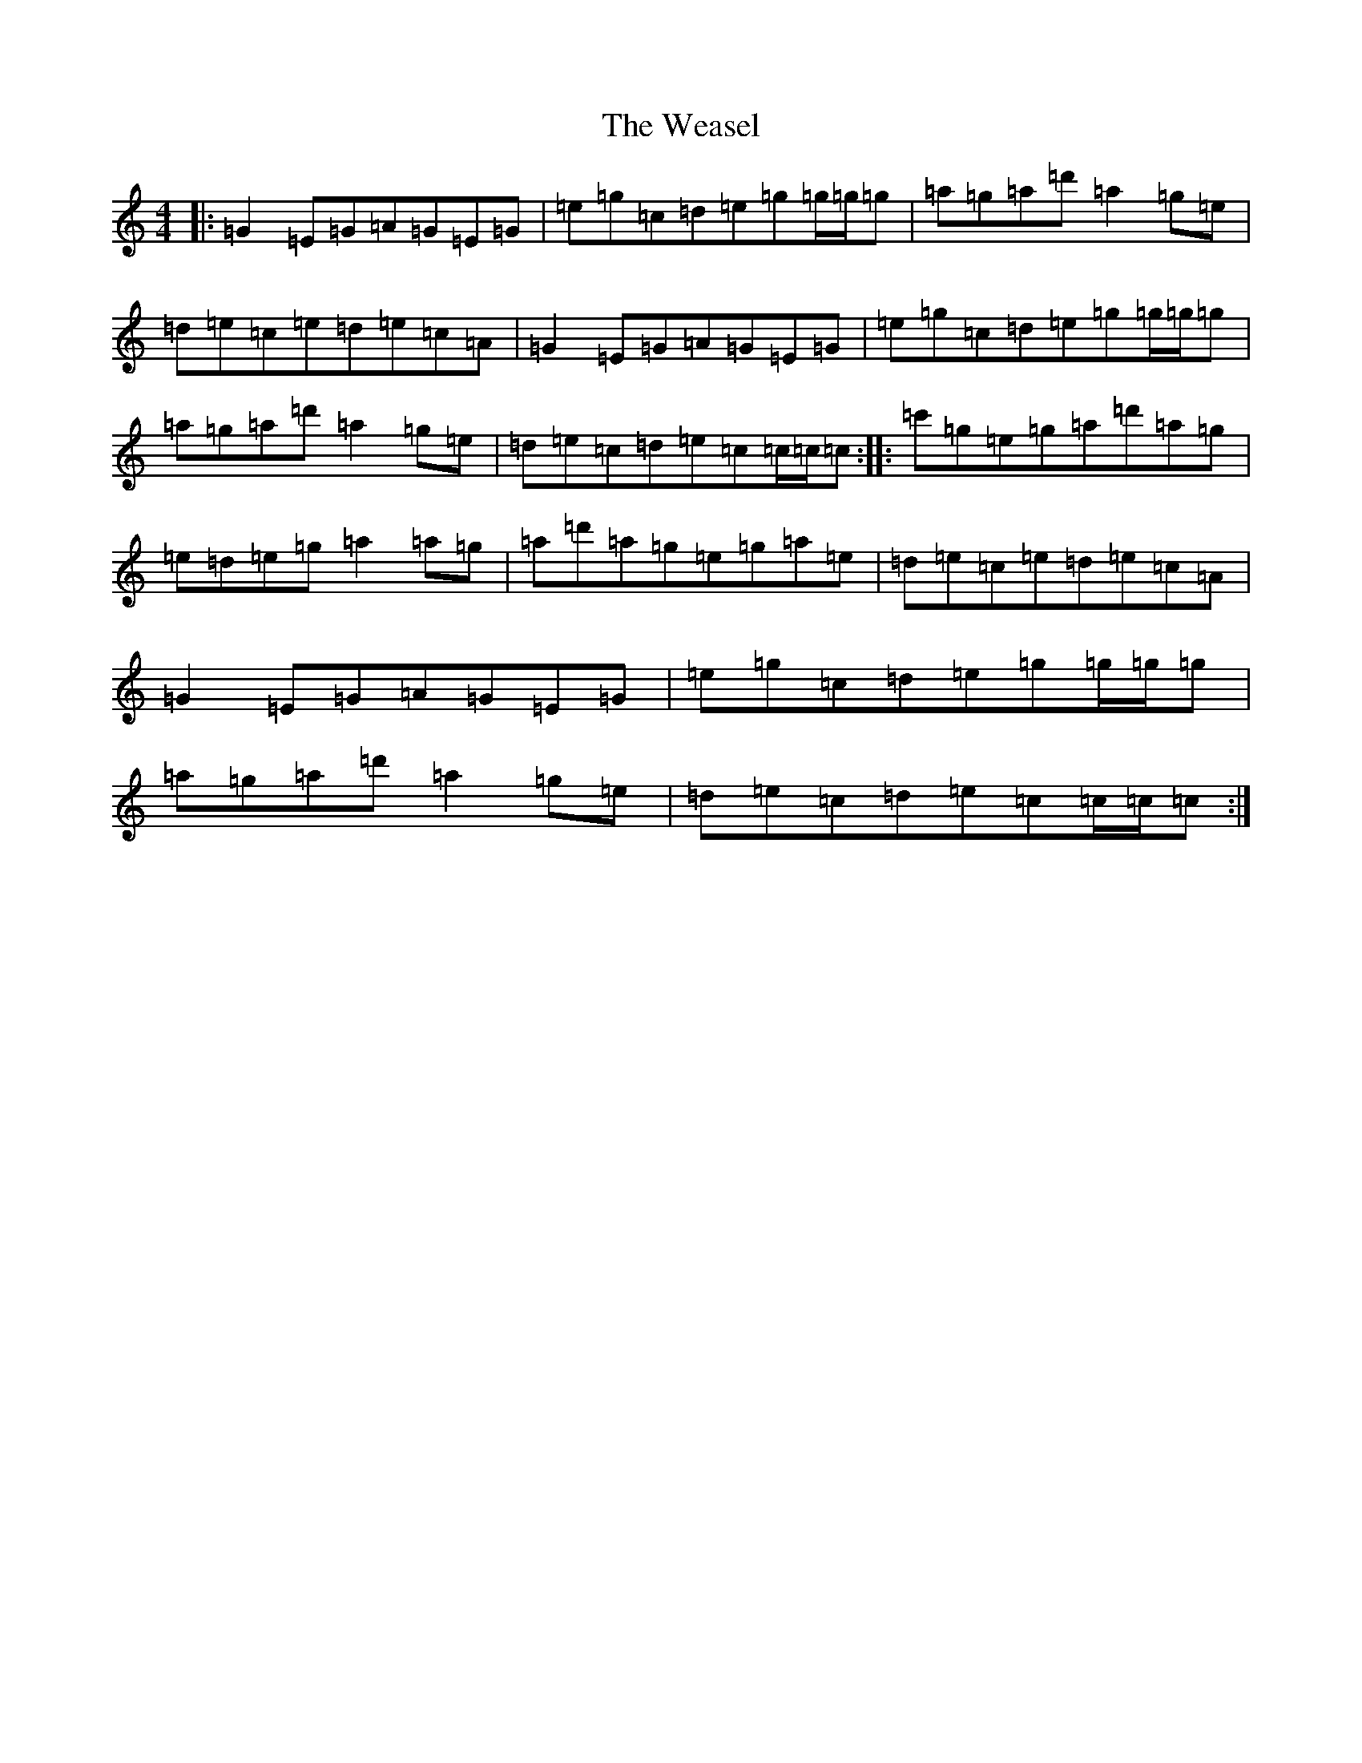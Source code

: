 X: 22208
T: Weasel, The
S: https://thesession.org/tunes/13194#setting22816
Z: A Major
R: reel
M:4/4
L:1/8
K: C Major
|:=G2=E=G=A=G=E=G|=e=g=c=d=e=g=g/2=g/2=g|=a=g=a=d'=a2=g=e|=d=e=c=e=d=e=c=A|=G2=E=G=A=G=E=G|=e=g=c=d=e=g=g/2=g/2=g|=a=g=a=d'=a2=g=e|=d=e=c=d=e=c=c/2=c/2=c:||:=c'=g=e=g=a=d'=a=g|=e=d=e=g=a2=a=g|=a=d'=a=g=e=g=a=e|=d=e=c=e=d=e=c=A|=G2=E=G=A=G=E=G|=e=g=c=d=e=g=g/2=g/2=g|=a=g=a=d'=a2=g=e|=d=e=c=d=e=c=c/2=c/2=c:|